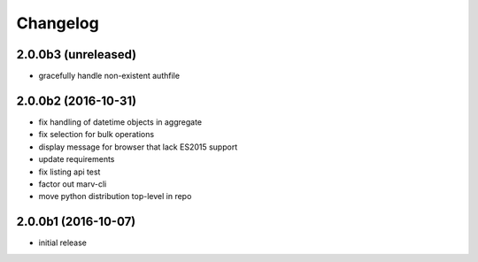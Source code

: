 Changelog
---------

2.0.0b3 (unreleased)
^^^^^^^^^^^^^^^^^^^^

- gracefully handle non-existent authfile


2.0.0b2 (2016-10-31)
^^^^^^^^^^^^^^^^^^^^

- fix handling of datetime objects in aggregate
- fix selection for bulk operations
- display message for browser that lack ES2015 support
- update requirements
- fix listing api test
- factor out marv-cli
- move python distribution top-level in repo


2.0.0b1 (2016-10-07)
^^^^^^^^^^^^^^^^^^^^
- initial release

